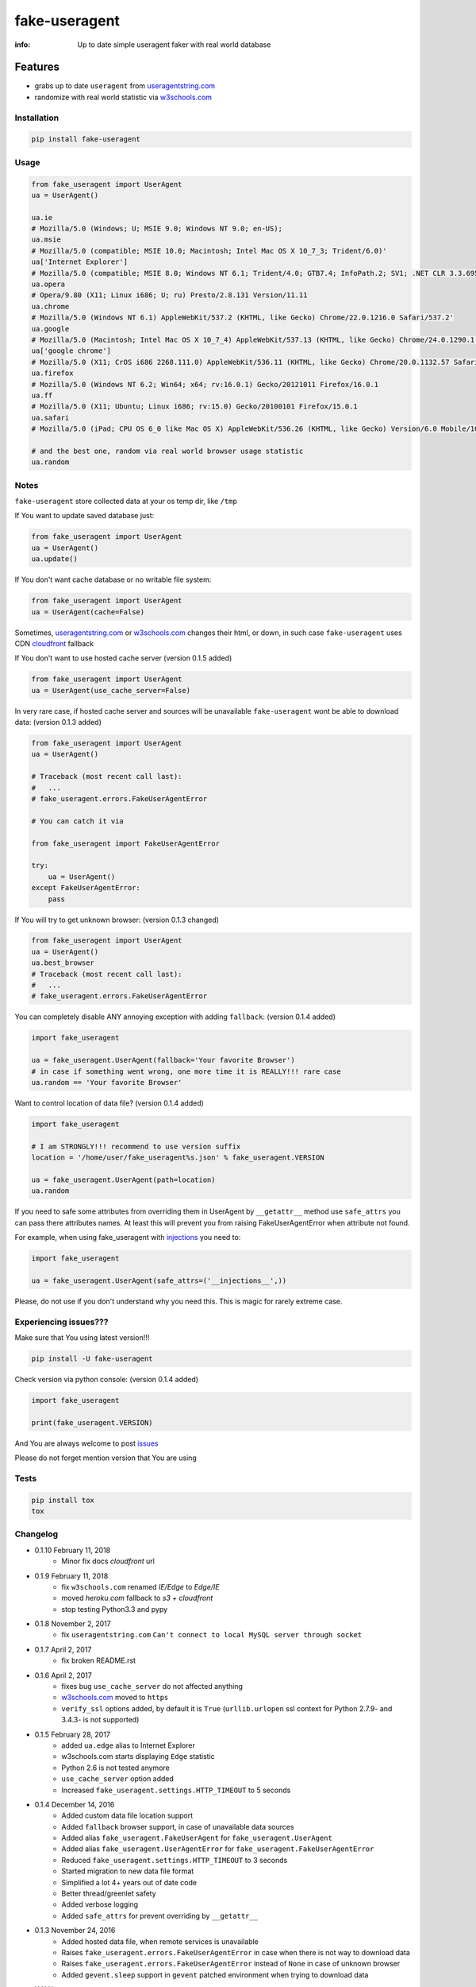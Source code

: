 fake-useragent
==============

:info: Up to date simple useragent faker with real world database

.. image:: https://img.shields.io/travis/hellysmile/fake-useragent.svg
    :target: https://travis-ci.org/hellysmile/fake-useragent

.. image:: https://codecov.io/gh/hellysmile/fake-useragent/branch/master/graph/badge.svg
    :target: https://codecov.io/gh/hellysmile/fake-useragent

.. image:: https://landscape.io/github/hellysmile/fake-useragent/master/landscape.svg?style=flat
    :target: https://landscape.io/github/hellysmile/fake-useragent/master

.. image:: https://img.shields.io/pypi/v/fake-useragent.svg
    :target: https://pypi.python.org/pypi/fake-useragent

Features
********

* grabs up to date ``useragent`` from `useragentstring.com <http://useragentstring.com/>`_
* randomize with real world statistic via `w3schools.com <https://www.w3schools.com/browsers/browsers_stats.asp>`_

Installation
------------

.. code-block:: shell

    pip install fake-useragent

Usage
-----

.. code-block:: python

    from fake_useragent import UserAgent
    ua = UserAgent()

    ua.ie
    # Mozilla/5.0 (Windows; U; MSIE 9.0; Windows NT 9.0; en-US);
    ua.msie
    # Mozilla/5.0 (compatible; MSIE 10.0; Macintosh; Intel Mac OS X 10_7_3; Trident/6.0)'
    ua['Internet Explorer']
    # Mozilla/5.0 (compatible; MSIE 8.0; Windows NT 6.1; Trident/4.0; GTB7.4; InfoPath.2; SV1; .NET CLR 3.3.69573; WOW64; en-US)
    ua.opera
    # Opera/9.80 (X11; Linux i686; U; ru) Presto/2.8.131 Version/11.11
    ua.chrome
    # Mozilla/5.0 (Windows NT 6.1) AppleWebKit/537.2 (KHTML, like Gecko) Chrome/22.0.1216.0 Safari/537.2'
    ua.google
    # Mozilla/5.0 (Macintosh; Intel Mac OS X 10_7_4) AppleWebKit/537.13 (KHTML, like Gecko) Chrome/24.0.1290.1 Safari/537.13
    ua['google chrome']
    # Mozilla/5.0 (X11; CrOS i686 2268.111.0) AppleWebKit/536.11 (KHTML, like Gecko) Chrome/20.0.1132.57 Safari/536.11
    ua.firefox
    # Mozilla/5.0 (Windows NT 6.2; Win64; x64; rv:16.0.1) Gecko/20121011 Firefox/16.0.1
    ua.ff
    # Mozilla/5.0 (X11; Ubuntu; Linux i686; rv:15.0) Gecko/20100101 Firefox/15.0.1
    ua.safari
    # Mozilla/5.0 (iPad; CPU OS 6_0 like Mac OS X) AppleWebKit/536.26 (KHTML, like Gecko) Version/6.0 Mobile/10A5355d Safari/8536.25

    # and the best one, random via real world browser usage statistic
    ua.random

Notes
-----

``fake-useragent`` store collected data at your os temp dir, like ``/tmp``

If You want to update saved database just:

.. code-block:: python

    from fake_useragent import UserAgent
    ua = UserAgent()
    ua.update()

If You don't want cache database or no writable file system:

.. code-block:: python

    from fake_useragent import UserAgent
    ua = UserAgent(cache=False)

Sometimes, `useragentstring.com <http://useragentstring.com/>`_ or `w3schools.com <https://www.w3schools.com/browsers/browsers_stats.asp>`_ changes their html, or down, in such case
``fake-useragent`` uses CDN `cloudfront <http://d2g6u4gh6d9rq0.cloudfront.net/browsers/fake_useragent_0.1.9.json>`_ fallback

If You don't want to use hosted cache server (version 0.1.5 added)

.. code-block:: python

    from fake_useragent import UserAgent
    ua = UserAgent(use_cache_server=False)

In very rare case, if hosted cache server and sources will be
unavailable ``fake-useragent`` wont be able to download data: (version 0.1.3 added)

.. code-block:: python

    from fake_useragent import UserAgent
    ua = UserAgent()

    # Traceback (most recent call last):
    #   ...
    # fake_useragent.errors.FakeUserAgentError

    # You can catch it via

    from fake_useragent import FakeUserAgentError

    try:
        ua = UserAgent()
    except FakeUserAgentError:
        pass

If You will try to get unknown browser: (version 0.1.3 changed)

.. code-block:: python

    from fake_useragent import UserAgent
    ua = UserAgent()
    ua.best_browser
    # Traceback (most recent call last):
    #   ...
    # fake_useragent.errors.FakeUserAgentError

You can completely disable ANY annoying exception with adding ``fallback``: (version 0.1.4 added)

.. code-block:: python

    import fake_useragent

    ua = fake_useragent.UserAgent(fallback='Your favorite Browser')
    # in case if something went wrong, one more time it is REALLY!!! rare case
    ua.random == 'Your favorite Browser'

Want to control location of data file? (version 0.1.4 added)

.. code-block:: python

    import fake_useragent

    # I am STRONGLY!!! recommend to use version suffix
    location = '/home/user/fake_useragent%s.json' % fake_useragent.VERSION

    ua = fake_useragent.UserAgent(path=location)
    ua.random

If you need to safe some attributes from overriding them in UserAgent by ``__getattr__`` method
use ``safe_attrs`` you can pass there attributes names.
At least this will prevent you from raising FakeUserAgentError when attribute not found.

For example, when using fake_useragent with `injections <https://github.com/tailhook/injections>`_ you need to:

.. code-block:: python

    import fake_useragent

    ua = fake_useragent.UserAgent(safe_attrs=('__injections__',))

Please, do not use if you don't understand why you need this.
This is magic for rarely extreme case.

Experiencing issues???
----------------------

Make sure that You using latest version!!!

.. code-block:: shell

    pip install -U fake-useragent

Check version via python console: (version 0.1.4 added)

.. code-block:: python

    import fake_useragent

    print(fake_useragent.VERSION)

And You are always welcome to post `issues <https://github.com/hellysmile/fake-useragent/issues>`_

Please do not forget mention version that You are using

Tests
-----

.. code-block:: console

    pip install tox
    tox

Changelog
---------

* 0.1.10 February 11, 2018
    - Minor fix docs `cloudfront` url

* 0.1.9 February 11, 2018
    - fix ``w3schools.com`` renamed `IE/Edge` to `Edge/IE`
    - moved `heroku.com` fallback to `s3 + cloudfront`
    - stop testing Python3.3 and pypy

* 0.1.8 November 2, 2017
    - fix ``useragentstring.com`` ``Can't connect to local MySQL server through socket``

* 0.1.7 April 2, 2017
    - fix broken README.rst

* 0.1.6 April 2, 2017
    - fixes bug ``use_cache_server`` do not affected anything
    - `w3schools.com <https://www.w3schools.com/browsers/browsers_stats.asp>`_ moved to ``https``
    - ``verify_ssl`` options added, by default it is ``True`` (``urllib.urlopen`` ssl context for Python 2.7.9- and 3.4.3- is not supported)

* 0.1.5 February 28, 2017
    - added ``ua.edge`` alias to Internet Explorer
    - w3schools.com starts displaying ``Edge`` statistic
    - Python 2.6 is not tested anymore
    - ``use_cache_server`` option added
    - Increased ``fake_useragent.settings.HTTP_TIMEOUT`` to 5 seconds

* 0.1.4 December 14, 2016
    - Added custom data file location support
    - Added ``fallback`` browser support, in case of unavailable data sources
    - Added alias ``fake_useragent.FakeUserAgent`` for ``fake_useragent.UserAgent``
    - Added alias ``fake_useragent.UserAgentError`` for ``fake_useragent.FakeUserAgentError``
    - Reduced ``fake_useragent.settings.HTTP_TIMEOUT`` to 3 seconds
    - Started migration to new data file format
    - Simplified a lot 4+ years out of date code
    - Better thread/greenlet safety
    - Added verbose logging
    - Added ``safe_attrs`` for prevent overriding by ``__getattr__``

* 0.1.3 November 24, 2016
    - Added hosted data file, when remote services is unavailable
    - Raises ``fake_useragent.errors.FakeUserAgentError`` in case when there is not way to download data
    - Raises ``fake_useragent.errors.FakeUserAgentError`` instead of ``None`` in case of unknown browser
    - Added ``gevent.sleep`` support in ``gevent`` patched environment when trying to download data

* X.X.X xxxxxxx xx, xxxx
    - xxxxx ?????

Authors
-------

You can visit `authors page <https://github.com/hellysmile/fake-useragent/blob/master/AUTHORS>`_


